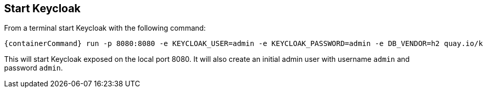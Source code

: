 ## Start Keycloak

From a terminal start Keycloak with the following command:

[source,bash,subs="attributes+"]
----
{containerCommand} run -p 8080:8080 -e KEYCLOAK_USER=admin -e KEYCLOAK_PASSWORD=admin -e DB_VENDOR=h2 quay.io/keycloak/keycloak:{version}
----

This will start Keycloak exposed on the local port 8080. It will also create an initial admin user with username `admin`
and password `admin`.
